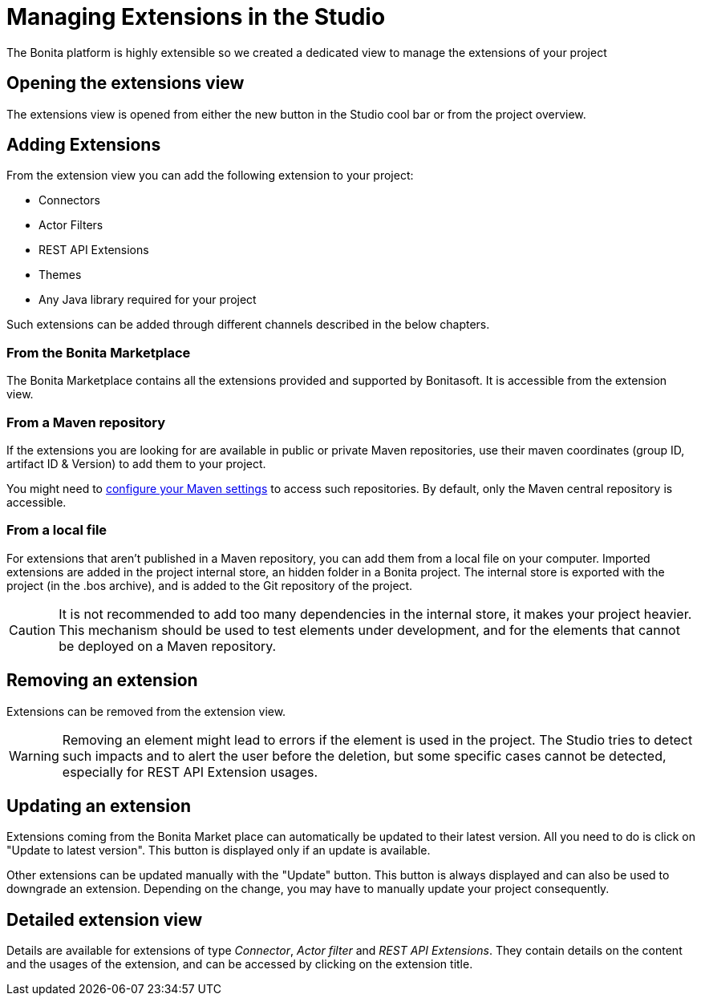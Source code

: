 = Managing Extensions in the Studio

:description: The Bonita platform is highly extensible so we created a dedicated view to manage the extensions of your project

The Bonita platform is highly extensible so we created a dedicated view to manage the extensions of your project

== Opening the extensions view
The extensions view is opened from either the new button in the Studio cool bar or from the project overview.

== Adding Extensions
From the extension view you can add the following extension to your project:

* Connectors
* Actor Filters
* REST API Extensions
* Themes
* Any Java library required for your project

Such extensions can be added through different channels described in the below chapters.

=== From the Bonita Marketplace
The Bonita Marketplace contains all the extensions provided and supported by Bonitasoft. It is accessible from the extension view.

=== From a Maven repository
If the extensions you are looking for are available in public or private Maven repositories, use their maven coordinates (group ID, artifact ID & Version) to add them to your project.

You might need to xref:configure-maven.adoc[configure your Maven settings] to access such repositories. By default, only the Maven central repository is accessible.

=== From a local file
For extensions that aren't published in a Maven repository, you can add them from a local file on your computer. Imported extensions are added in the project internal store, an hidden folder in a Bonita project. The internal store is exported with the project (in the .bos archive), and is added to the Git repository of the project. 

[CAUTION]
====
It is not recommended to add too many dependencies in the internal store, it makes your project heavier. This mechanism should be used to test elements under development, and for the elements that cannot be deployed on a Maven repository.
====

== Removing an extension
Extensions can be removed from the extension view.

[WARNING]
====
Removing an element might lead to errors if the element is used in the project. The Studio tries to detect such impacts and to alert the user before the deletion, but some specific cases cannot be detected, especially for REST API Extension usages.
====

== Updating an extension
Extensions coming from the Bonita Market place can automatically be updated to their latest version. All you need to do is click on "Update to latest version". This button is displayed only if an update is available.

Other extensions can be updated manually with the "Update" button. This button is always displayed and can also be used to downgrade an extension. Depending on the change, you may have to manually update your project consequently.

== Detailed extension view
Details are available for extensions of type _Connector_, _Actor filter_ and _REST API Extensions_. They contain details on the content and the usages of the extension, and can be accessed by clicking on the extension title. 
